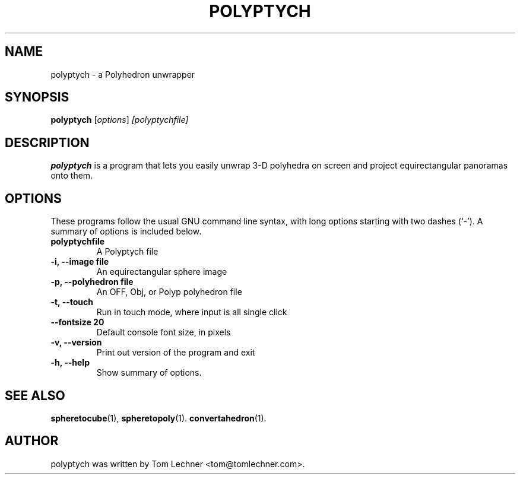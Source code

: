 .\"                                      Hey, EMACS: -*- nroff -*-
.\" First parameter, NAME, should be all caps
.\" Second parameter, SECTION, should be 1-8, maybe w/ subsection
.\" other parameters are allowed: see man(7), man(1)
.TH POLYPTYCH 1 "March  3, 2012"
.\" Please adjust this date whenever revising the manpage.
.\"
.SH NAME
polyptych \- a Polyhedron unwrapper
.SH SYNOPSIS
.B polyptych
.RI [ options ]  " [polyptychfile]"
.br
.SH DESCRIPTION
.PP
.\" TeX users may be more comfortable with the \fB<whatever>\fP and
.\" \fI<whatever>\fP escape sequences to invode bold face and italics,
.\" respectively.
\fBpolyptych\fP is a program that lets you easily unwrap 3-D polyhedra on screen
and project equirectangular panoramas onto them.


.SH OPTIONS
These programs follow the usual GNU command line syntax, with long
options starting with two dashes (`-').
A summary of options is included below.

.TP
.B polyptychfile
A Polyptych file

.TP
.B \-i, \-\-image file
An equirectangular sphere image

.TP
.B \-p, \-\-polyhedron file
An OFF, Obj, or Polyp polyhedron file

.TP
.B \-t, \-\-touch
Run in touch mode, where input is all single click

.TP
.B \-\-fontsize 20
Default console font size, in pixels

.TP
.B \-v, \-\-version
Print out version of the program and exit

.TP
.B \-h, \-\-help
Show summary of options.

.SH SEE ALSO
.BR spheretocube (1),
.BR spheretopoly (1).
.BR convertahedron (1).
.br
.SH AUTHOR
polyptych was written by Tom Lechner <tom@tomlechner.com>.
.PP
